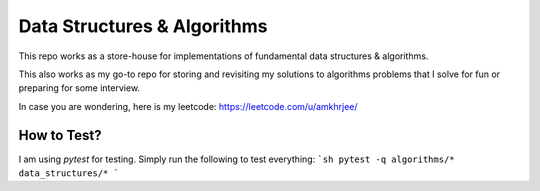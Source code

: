 Data Structures & Algorithms
---------------------------

This repo works as a store-house for implementations of fundamental data structures & algorithms.

This also works as my go-to repo for storing and revisiting my solutions to algorithms problems that I solve for fun or preparing for some interview.

In case you are wondering, here is my leetcode: https://leetcode.com/u/amkhrjee/ 

How to Test?
~~~~~~~~~~~~~

I am using `pytest` for testing. Simply run the following to test everything:
```sh 
pytest -q algorithms/* data_structures/*
```